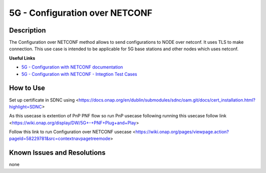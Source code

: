 .. This work is licensed under a Creative Commons Attribution 4.0
   International License. http://creativecommons.org/licenses/by/4.0

.. _docs_5G_Configuration_over_NETCONF:

5G - Configuration over NETCONF
-------------------------------


Description
~~~~~~~~~~~

The Configuration over NETCONF method allows to send configurations to NODE over netconf.
It uses TLS to make connection.
This use case is intended to be applicable for 5G base stations and other nodes which uses netconf.

**Useful Links**

- `5G - Configuration with NETCONF documentation <https://wiki.onap.org/display/DW/5G+-+Configuration+with+NETCONF>`_
- `5G - Configuration with NETCONF - Integtion Test Cases <https://wiki.onap.org/pages/viewpage.action?pageId=58229781&src=contextnavipagetreemode>`_

How to Use
~~~~~~~~~~

Set up certificate in SDNC using <https://docs.onap.org/en/dublin/submodules/sdnc/oam.git/docs/cert_installation.html?highlight=SDNC>

As this usecase is extention of PnP PNF flow so run PnP usecase following running this usecase follow link <https://wiki.onap.org/display/DW/5G+-+PNF+Plug+and+Play>

Follow this link to run Configuration over NETCONF usecase <https://wiki.onap.org/pages/viewpage.action?pageId=58229781&src=contextnavpagetreemode>


Known Issues and Resolutions
~~~~~~~~~~~~~~~~~~~~~~~~~~~~
none
